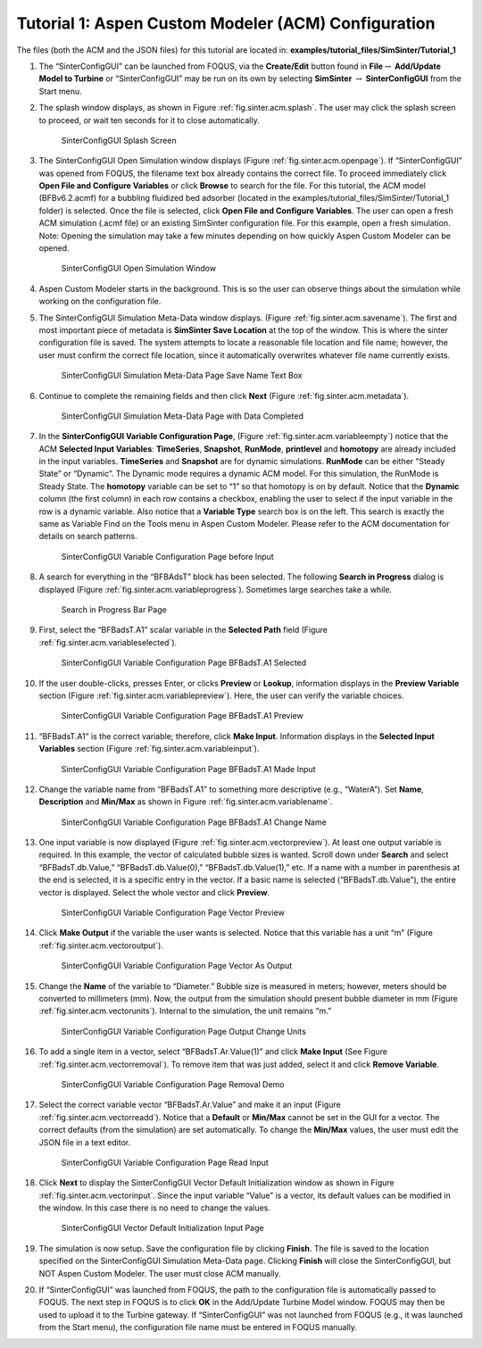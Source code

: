 .. _sec.tut.simsinter.acm:

Tutorial 1: Aspen Custom Modeler (ACM) Configuration
====================================================

The files (both the ACM and the JSON files) for this tutorial
are located in: **examples/tutorial_files/SimSinter/Tutorial_1**

#. The “SinterConfigGUI” can be launched from FOQUS, via the
   **Create/Edit** button found in **File**\ :math:`\rightarrow`
   **Add/Update Model to Turbine** or “SinterConfigGUI” may be run on
   its own by selecting **SimSinter** :math:`\rightarrow`
   **SinterConfigGUI** from the Start menu.

#. The splash window displays, as shown in Figure :ref:`fig.sinter.acm.splash`. The user may
   click the splash screen to proceed, or wait ten seconds for it to
   close automatically.

   .. figure:: ../figs/ap/01_Splash_Screen.png
      :alt: SinterConfigGUI Splash Screen
      :name: fig.sinter.acm.splash

      SinterConfigGUI Splash Screen

#. | The SinterConfigGUI Open Simulation window displays (Figure
     :ref:`fig.sinter.acm.openpage`). If
     “SinterConfigGUI” was opened from FOQUS, the filename text box
     already contains the correct file. To proceed immediately click
     **Open File and Configure Variables** or click **Browse** to search
     for the file. For this tutorial, the ACM model (BFBv6.2.acmf) for a
     bubbling fluidized bed adsorber (located in the
     examples/tutorial_files/SimSinter/Tutorial_1 folder)
     is selected. Once the file is selected,
     click **Open File and Configure Variables**. The user can open a
     fresh ACM simulation (.acmf file) or an existing SimSinter
     configuration file. For this example, open a fresh simulation.
   | Note: Opening the simulation may take a few minutes depending on
     how quickly Aspen Custom Modeler can be opened.

   .. figure:: ../figs/ap/02_FileOpenScreen.png
      :alt: SinterConfigGUI Open Simulation Window
      :name: fig.sinter.acm.openpage

      SinterConfigGUI Open Simulation Window

#. Aspen Custom Modeler starts in the background. This is so the user
   can observe things about the simulation while working on the
   configuration file.

#. The SinterConfigGUI Simulation Meta-Data window displays. (Figure
   :ref:`fig.sinter.acm.savename`). The first
   and most important piece of metadata is **SimSinter Save Location**
   at the top of the window. This is where the sinter configuration file
   is saved. The system attempts to locate a reasonable file location
   and file name; however, the user must confirm the correct file
   location, since it automatically overwrites whatever file name
   currently exists.

   .. figure:: ../figs/acm/03_MetaDataSave.png
      :alt: SinterConfigGUI Simulation Meta-Data Page Save Name Text Box
      :name: fig.sinter.acm.savename

      SinterConfigGUI Simulation Meta-Data Page Save Name Text Box

#. Continue to complete the remaining fields and then click **Next**
   (Figure :ref:`fig.sinter.acm.metadata`).

   .. figure:: ../figs/acm/04_MetaDataFilled.png
      :name: fig.sinter.acm.metadata

      SinterConfigGUI Simulation Meta-Data Page with Data Completed

#. In the **SinterConfigGUI Variable Configuration Page**, (Figure
   :ref:`fig.sinter.acm.variableempty`)
   notice that the ACM **Selected Input Variables**: **TimeSeries**,
   **Snapshot**, **RunMode**, **printlevel** and **homotopy** are
   already included in the input variables. **TimeSeries** and
   **Snapshot** are for dynamic simulations. **RunMode** can be either
   “Steady State” or “Dynamic”. The Dynamic mode requires a dynamic ACM
   model. For this simulation, the RunMode is Steady State. The
   **homotopy** variable can be set to “1” so that homotopy is on by
   default. Notice that the **Dynamic** column (the first column) in
   each row contains a checkbox, enabling the user to select if the
   input variable in the row is a dynamic variable. Also notice that a
   **Variable Type** search box is on the left. This search is exactly
   the same as Variable Find on the Tools menu in Aspen Custom Modeler.
   Please refer to the ACM documentation for details on search patterns.

   .. figure:: ../figs/acm/05_VariablesEmpty.png
      :alt: SinterConfigGUI Variable Configuration Page before Input
      :name: fig.sinter.acm.variableempty

      SinterConfigGUI Variable Configuration Page before Input

#. A search for everything in the “BFBAdsT” block has been selected. The
   following **Search in Progress** dialog is displayed (Figure
   :ref:`fig.sinter.acm.variableprogress`).
   Sometimes large searches take a while.

   .. figure:: ../figs/acm/06_Search.png
      :alt: Search in Progress Bar Page
      :name: fig.sinter.acm.variableprogress

      Search in Progress Bar Page

#. First, select the “BFBadsT.A1” scalar variable in the **Selected
   Path** field (Figure :ref:`fig.sinter.acm.variableselected`).

   .. figure:: ../figs/acm/07_VariablesSelected.png
      :name: fig.sinter.acm.variableselected

      SinterConfigGUI Variable Configuration Page BFBadsT.A1 Selected

#. If the user double-clicks, presses Enter, or clicks **Preview** or
   **Lookup**, information displays in the **Preview Variable** section
   (Figure :ref:`fig.sinter.acm.variablepreview`).
   Here, the user can verify the variable choices.

   .. figure:: ../figs/acm/08_VariablePreview.png
      :name: fig.sinter.acm.variablepreview

      SinterConfigGUI Variable Configuration Page BFBadsT.A1 Preview

#. “BFBadsT.A1” is the correct variable; therefore, click **Make
   Input**. Information displays in the **Selected Input Variables**
   section (Figure :ref:`fig.sinter.acm.variableinput`).

   .. figure:: ../figs/acm/09_VariablesInput.png
      :name: fig.sinter.acm.variableinput

      SinterConfigGUI Variable Configuration Page BFBadsT.A1 Made Input

#. Change the variable name from “BFBadsT.A1” to something more
   descriptive (e.g., “WaterA”). Set **Name**, **Description** and
   **Min/Max** as shown in Figure :ref:`fig.sinter.acm.variablename`.

   .. figure:: ../figs/acm/10_VariablesInput2.png
      :name: fig.sinter.acm.variablename

      SinterConfigGUI Variable Configuration Page BFBadsT.A1 Change Name

#. One input variable is now displayed (Figure :ref:`fig.sinter.acm.vectorpreview`).
   At least one output variable is required. In this example, the vector
   of calculated bubble sizes is wanted. Scroll down under **Search**
   and select “BFBadsT.db.Value,” “BFBadsT.db.Value(0),”
   “BFBadsT.db.Value(1),” etc. If a name with a number in parenthesis at
   the end is selected, it is a specific entry in the vector. If a basic
   name is selected (“BFBadsT.db.Value”), the entire vector is
   displayed. Select the whole vector and click **Preview**.

   .. figure:: ../figs/acm/11_VariablesArray1.png
      :alt: SinterConfigGUI Variable Configuration Page Vector Preview
      :name: fig.sinter.acm.vectorpreview

      SinterConfigGUI Variable Configuration Page Vector Preview

#. Click **Make Output** if the variable the user wants is selected.
   Notice that this variable has a unit “m” (Figure 
   :ref:`fig.sinter.acm.vectoroutput`).

   .. figure:: ../figs/acm/12_VariablesOutput.png
      :alt: SinterConfigGUI Variable Configuration Page Vector As Output
      :name: fig.sinter.acm.vectoroutput

      SinterConfigGUI Variable Configuration Page Vector As Output

#. Change the **Name** of the variable to “Diameter.” Bubble size is
   measured in meters; however, meters should be converted to
   millimeters (mm). Now, the output from the simulation should present
   bubble diameter in mm (Figure :ref:`fig.sinter.acm.vectorunits`).
   Internal to the simulation, the unit remains “m.”

   .. figure:: ../figs/acm/13_VariablesUnits.png
      :name: fig.sinter.acm.vectorunits

      SinterConfigGUI Variable Configuration Page Output Change Units

#. To add a single item in a vector, select “BFBadsT.Ar.Value(1)” and
   click **Make Input** (See Figure :ref:`fig.sinter.acm.vectorremoval`).
   To remove item that was just added, select it and click **Remove
   Variable**.

   .. figure:: ../figs/acm/14_VariablesInput2.png
      :alt: SinterConfigGUI Variable Configuration Page Removal Demo
      :name: fig.sinter.acm.vectorremoval

      SinterConfigGUI Variable Configuration Page Removal Demo

#. Select the correct variable vector “BFBadsT.Ar.Value” and make it an
   input (Figure :ref:`fig.sinter.acm.vectorreadd`).
   Notice that a **Default** or **Min/Max** cannot be set in the GUI for
   a vector. The correct defaults (from the simulation) are set
   automatically. To change the **Min/Max** values, the user must edit
   the JSON file in a text editor.

   .. figure:: ../figs/acm/15_VariablesInput4.png
      :alt: SinterConfigGUI Variable Configuration Page Read Input
      :name: fig.sinter.acm.vectorreadd

      SinterConfigGUI Variable Configuration Page Read Input

#. Click **Next** to display the SinterConfigGUI Vector Default
   Initialization window as shown in Figure 
   :ref:`fig.sinter.acm.vectorinput`. Since
   the input variable “Value” is a vector, its default values can be
   modified in the window. In this case there is no need to change the
   values.

   .. figure:: ../figs/acm/16_VectorInput.png
      :alt: SinterConfigGUI Vector Default Initialization Input Page
      :name: fig.sinter.acm.vectorinput

      SinterConfigGUI Vector Default Initialization Input Page

#. The simulation is now setup. Save the configuration file by clicking
   **Finish**. The file is saved to the location specified on the
   SinterConfigGUI Simulation Meta-Data page. Clicking **Finish** will
   close the SinterConfigGUI, but NOT Aspen Custom Modeler. The user
   must close ACM manually.

#. If “SinterConfigGUI” was launched from FOQUS, the path to the
   configuration file is automatically passed to FOQUS. The next step in
   FOQUS is to click **OK** in the Add/Update Turbine Model window.
   FOQUS may then be used to upload it to the Turbine gateway. If
   “SinterConfigGUI” was not launched from FOQUS (e.g., it was launched
   from the Start menu), the configuration file name must be entered in
   FOQUS manually.
